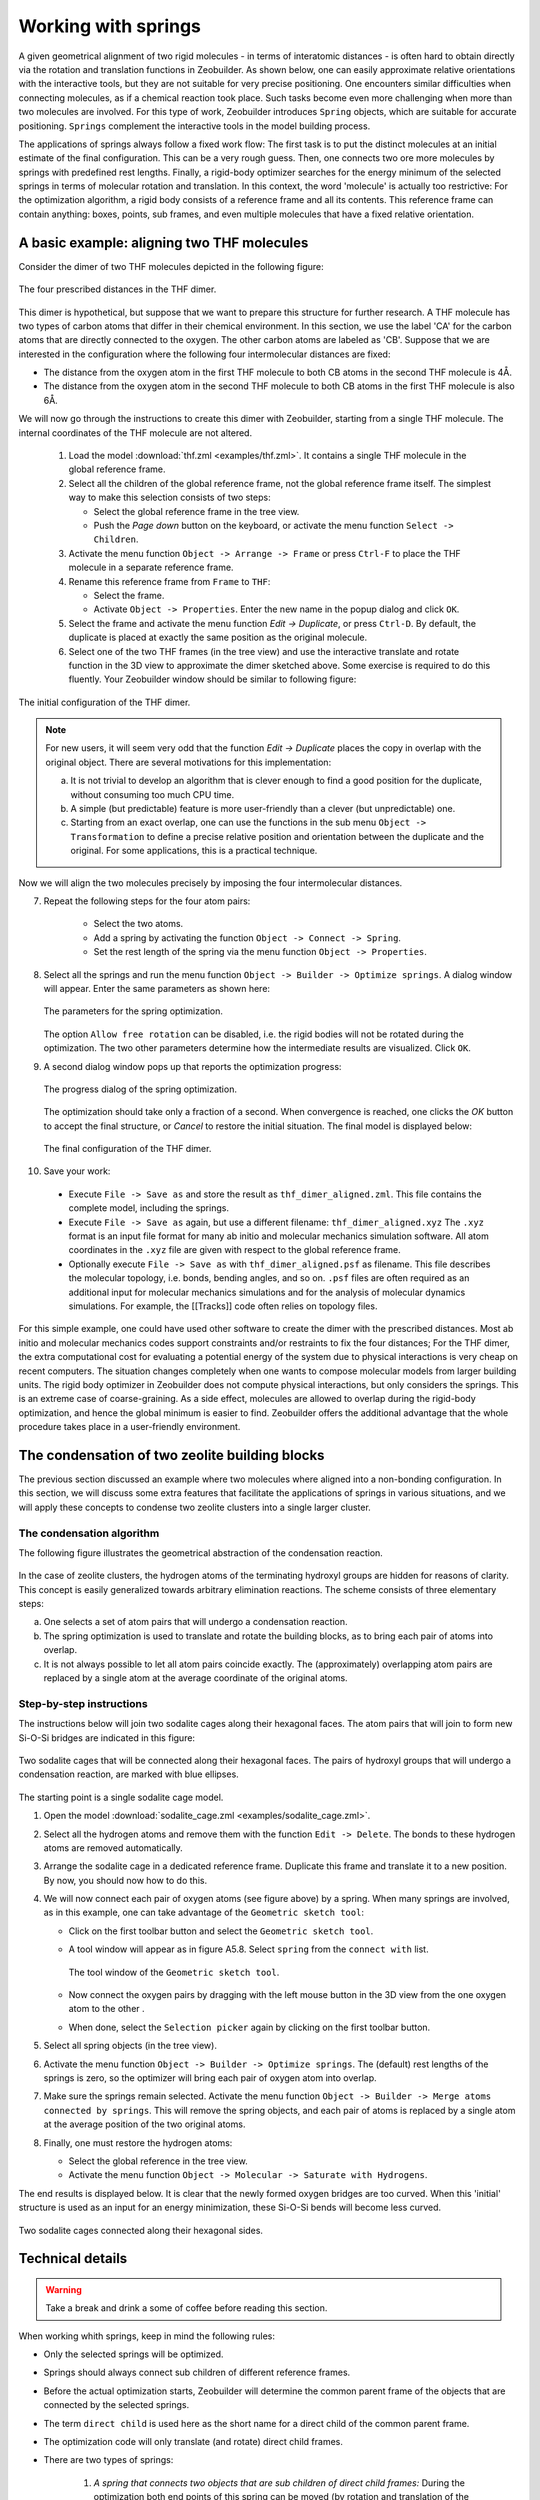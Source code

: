 Working with springs
####################

A given geometrical alignment of two rigid molecules - in terms of interatomic
distances - is often hard to obtain directly via the rotation and translation
functions in Zeobuilder. As shown below, one can easily approximate relative
orientations with the interactive tools, but they are not suitable for very
precise positioning. One encounters similar difficulties when connecting
molecules, as if a chemical reaction took place. Such tasks become even more
challenging when more than two molecules are involved. For this type of work,
Zeobuilder introduces ``Spring`` objects, which are suitable for accurate
positioning. ``Springs`` complement the interactive tools in the model building
process.

The applications of springs always follow a fixed work flow: The first task is
to put the distinct molecules at an initial estimate of the final configuration.
This can be a very rough guess. Then, one connects two ore more molecules by
springs with predefined rest lengths. Finally, a rigid-body optimizer searches
for the energy minimum of the selected springs in terms of molecular rotation
and translation. In this context, the word 'molecule' is actually too
restrictive: For the optimization algorithm, a rigid body consists of a
reference frame and all its contents. This reference frame can contain anything:
boxes, points, sub frames, and even multiple molecules that have a fixed
relative orientation.

A basic example: aligning two THF molecules
===========================================

Consider the dimer of two THF molecules depicted in the following figure:

.. figure:: images/schematic_dimer_distances.png
    :align: center

    The four prescribed distances in the THF dimer.


This dimer is hypothetical, but suppose that we want to prepare this structure
for further research. A THF molecule has two types of carbon atoms that differ
in their chemical environment. In this section, we use the label 'CA' for the
carbon atoms that are directly connected to the oxygen. The other carbon atoms
are labeled as 'CB'. Suppose that we are interested in the configuration where
the following four intermolecular distances are fixed:

* The distance from the oxygen atom in the first THF molecule to both CB atoms
  in the second THF molecule is 4Å.

* The distance from the oxygen atom in the second THF molecule to both CB atoms
  in the first THF molecule is also 6Å.

We will now go through the instructions to create this dimer with Zeobuilder,
starting from a single THF molecule. The internal coordinates of the THF
molecule are not altered.

 1. Load the model :download:`thf.zml <examples/thf.zml>`. It contains a single
    THF molecule in the global reference frame.

 2. Select all the children of the global reference frame, not the global
    reference frame itself. The simplest way to make this selection consists of
    two steps:

    * Select the global reference frame in the tree view.

    * Push the `Page down` button on the keyboard, or activate the menu function
      ``Select -> Children``.

 3. Activate the menu function ``Object -> Arrange -> Frame`` or press
    ``Ctrl-F`` to place the THF molecule in a separate reference frame. 

 4. Rename this reference frame from ``Frame`` to ``THF``:

    * Select the frame.

    * Activate ``Object -> Properties``. Enter the new name in the popup dialog
      and click ``OK``.

 5. Select the frame and activate the menu function `Edit -> Duplicate`, or
    press ``Ctrl-D``. By default, the duplicate is placed at exactly the same
    position as the original molecule.

 6. Select one of the two THF frames (in the tree view) and use the interactive
    translate and rotate function in the 3D view to approximate the dimer
    sketched above. Some exercise is required to do this fluently. Your
    Zeobuilder window should be similar to following figure:

.. figure:: images/zeobuilder_dimer_handwaving.png
    :align: center

    The initial configuration of the THF dimer.


.. note::

    For new users, it will seem very odd that the function `Edit -> Duplicate`
    places the copy in overlap with the original object. There are several
    motivations for this implementation: 

    a. It is not trivial to develop an algorithm that is clever enough to find a
       good position for the duplicate, without consuming too much CPU time. 

    b. A simple (but predictable) feature is more user-friendly than a clever
       (but unpredictable) one.

    c. Starting from an exact overlap, one can use the functions in the sub menu
       ``Object -> Transformation`` to define a precise relative position and
       orientation between the duplicate and the original. For some
       applications, this is a practical technique.


Now we will align the two molecules precisely by imposing the four
intermolecular distances.

7. Repeat the following steps for the four atom pairs:

    * Select the two atoms.

    * Add a spring by activating the function ``Object -> Connect -> Spring``.

    * Set the rest length of the spring via the menu function ``Object ->
      Properties``.
    
8. Select all the springs and run the menu function ``Object -> Builder ->
   Optimize springs``. A dialog window will appear. Enter the same parameters as
   shown here:
   
   .. figure:: images/optimization_parameters_dialog.png
       :align: center

       The parameters for the spring optimization.

   The option ``Allow free rotation`` can be disabled, i.e.
   the rigid bodies will not be rotated during the optimization. The two other
   parameters determine how the intermediate results are visualized. Click ``OK``.

9. A second dialog window pops up that reports the optimization progress:

   .. figure:: images/progress_optimization.png
       :align: center

       The progress dialog of the spring optimization.

   The optimization should take only a fraction of a second. When
   convergence is reached, one clicks the `OK` button to accept the final
   structure, or `Cancel` to restore the initial situation. The final model is
   displayed below:

   .. figure:: images/zeobuilder_dimer_final.png
       :align: center

       The final configuration of the THF dimer.

10. Save your work:

  * Execute ``File -> Save as`` and store the result as ``thf_dimer_aligned.zml``.
    This file contains the complete model, including the springs.

  * Execute ``File -> Save as`` again, but use a different filename:
    ``thf_dimer_aligned.xyz`` The ``.xyz`` format is an input file format for many
    ab initio and molecular mechanics simulation software. All atom coordinates
    in the ``.xyz`` file are given with respect to the global reference frame.

  * Optionally execute ``File -> Save as`` with ``thf_dimer_aligned.psf`` as
    filename. This file describes the molecular topology, i.e. bonds, bending
    angles, and so on. ``.psf`` files are often required as an additional input
    for molecular mechanics simulations and for the analysis of molecular
    dynamics simulations. For example, the [[Tracks]] code often relies on
    topology files.

For this simple example, one could have used other software to create the dimer
with the prescribed distances. Most ab initio and molecular mechanics codes
support constraints and/or restraints to fix the four distances; For the THF
dimer, the extra computational cost for evaluating a potential energy of the
system due to physical interactions is very cheap on recent computers. The
situation changes completely when one wants to compose molecular models from
larger building units. The rigid body optimizer in Zeobuilder does not compute
physical interactions, but only considers the springs. This is an extreme case
of coarse-graining. As a side effect, molecules are allowed to overlap during
the rigid-body optimization, and hence the global minimum is easier to find.
Zeobuilder offers the additional advantage that the whole procedure takes place
in a user-friendly environment.


The condensation of two zeolite building blocks
===============================================

The previous section discussed an example where two molecules where aligned into
a non-bonding configuration. In this section, we will discuss some extra
features that facilitate the applications of springs in various situations, and
we will apply these concepts to condense two zeolite clusters into a single
larger cluster. 


The condensation algorithm
--------------------------

The following figure illustrates the geometrical abstraction of the condensation
reaction.

.. figure:: images/condensation_abstraction.png
    :align: center

In the case of zeolite clusters, the hydrogen atoms of the terminating
hydroxyl groups are hidden for reasons of clarity. This concept is easily
generalized towards arbitrary elimination reactions. The scheme consists of
three elementary steps:

a. One selects a set of atom pairs that will undergo a condensation reaction.

b. The spring optimization is used to translate and rotate the building blocks,
   as to bring each pair of atoms into overlap.

c. It is not always possible to let all atom pairs coincide exactly. The
   (approximately) overlapping atom pairs are replaced by a single atom at the
   average coordinate of the original atoms.


Step-by-step instructions
-------------------------

The instructions below will join two sodalite cages along their hexagonal faces.
The atom pairs that will join to form new Si-O-Si bridges are indicated in this
figure:

.. figure:: images/sketch_2sodalite_cages.png
    :align: center

    Two sodalite cages that will be connected along their hexagonal
    faces. The pairs of hydroxyl groups that will undergo a condensation
    reaction, are marked with blue ellipses.

The starting point is a single sodalite cage model.

1. Open the model :download:`sodalite_cage.zml <examples/sodalite_cage.zml>`.

2. Select all the hydrogen atoms and remove them with the function ``Edit ->
   Delete``. The bonds to these hydrogen atoms are removed automatically.

3. Arrange the sodalite cage in a dedicated reference frame. Duplicate this
   frame and translate it to a new position. By now, you should now how to do
   this.

4. We will now connect each pair of oxygen atoms (see figure above) by a
   spring. When many springs are involved, as in this example, one can take
   advantage of the ``Geometric sketch tool``: 

   * Click on the first toolbar button and select the ``Geometric sketch tool``.

   * A tool window will appear as in figure A5.8. Select ``spring`` from the
     ``connect with`` list.

     .. figure:: images/geometric_sketcgh_tool.png
         :align: center

         The tool window of the ``Geometric sketch tool``.

   * Now connect the oxygen pairs by dragging with the left mouse button in the
     3D view from the one oxygen atom to the other .

   * When done, select the ``Selection picker`` again by clicking on the first
     toolbar button.

5. Select all spring objects (in the tree view).

6. Activate the menu function ``Object -> Builder -> Optimize springs``. The
   (default) rest lengths of the springs is zero, so the optimizer will bring each
   pair of oxygen atom into overlap.

7. Make sure the springs remain selected. Activate the menu function ``Object ->
   Builder -> Merge atoms connected by springs``. This will remove the spring
   objects, and each pair of atoms is replaced by a single atom at the average
   position of the two original atoms.

8. Finally, one must restore the hydrogen atoms:

   * Select the global reference in the tree view.

   * Activate the menu function ``Object -> Molecular -> Saturate with
     Hydrogens``.

The end results is displayed below. It is clear that the newly formed
oxygen bridges are too curved. When this 'initial' structure is used as an input
for an energy minimization, these Si-O-Si bends will become less curved.

.. figure:: images/zeobuilder_two_cages.png
    :align: center

    Two sodalite cages connected along their hexagonal sides.



Technical details
=================

.. warning::
    Take a break and drink a some of coffee before reading this section.

When working whith springs, keep in mind the following rules:

* Only the selected springs will be optimized.

* Springs should always connect sub children of different reference frames.

* Before the actual optimization starts, Zeobuilder will determine the common
  parent frame of the objects that are connected by the selected springs. 

* The term ``direct child`` is used here as the short name for a direct child of
  the common parent frame.

* The optimization code will only translate (and rotate) direct child frames.

* There are two types of springs:

    1. *A spring that connects two objects that are sub children of direct child
       frames:* During the optimization both end points of this spring can be moved
       (by rotation and translation of the direct child frames that contain the end
       points).

    2. *A spring that connects a direct child object with an object in a direct
       child frame:* The position of the direct child object will not change during
       the optimization.

* The location of the spring objects in the tree structure is not relevant.


Exercises
=========

1. Connect two sodalite cages (:download:`sodalite_cage.zml
   <examples/sodalite_cage.zml>`) along the square faces.

2. Place a pentane molecule in the center of a straight channel of a Sodalite-1
   unit cell. Make sure the pentane molecule is aligned with the straight
   channel. You will need these files: 
   (:download:`sodalite1.zml <examples/sodalite1.zml>`)
   and
   (:download:`pentane.zml <examples/pentane.zml>`).
   Tip: The center of the Sodalite-1 unit cell does
   not lie in the middle of a straight channel. This is not the most practical
   situation for this exercise. Define a new origin as follows:

   * Reset the current view with the menu function ``View -> Reset``.

   * Select the two oxygen atoms that are the closest to the rotation center of
     the model, i.e. the gray cross.

   * Activate the menu function ``Object -> Add -> Point at average``. This new
     point coincides with the rotation center. It is selected automatically, do
     not change the selection.

   * Change the coordinates of this point with ``Object -> Properties``. Go to
     the ``Translation`` tab and change the t.z value to zero. Click `OK` The
     point will lie at the center of a straight channel. Make sure the point
     remains selected.

   * Activate the menu function ``Object -> Transform -> Define origin``. The
     contents of the unit cell will be translated as to bring this point in the
     origin of the global reference frame. One of the two straight channels is now
     located at the center of the unit cell.

   * Select the global reference frame and apply the function ``Object -> Unit
     cell -> Wrap cell contents``, or press ``Ctrl-W``.

